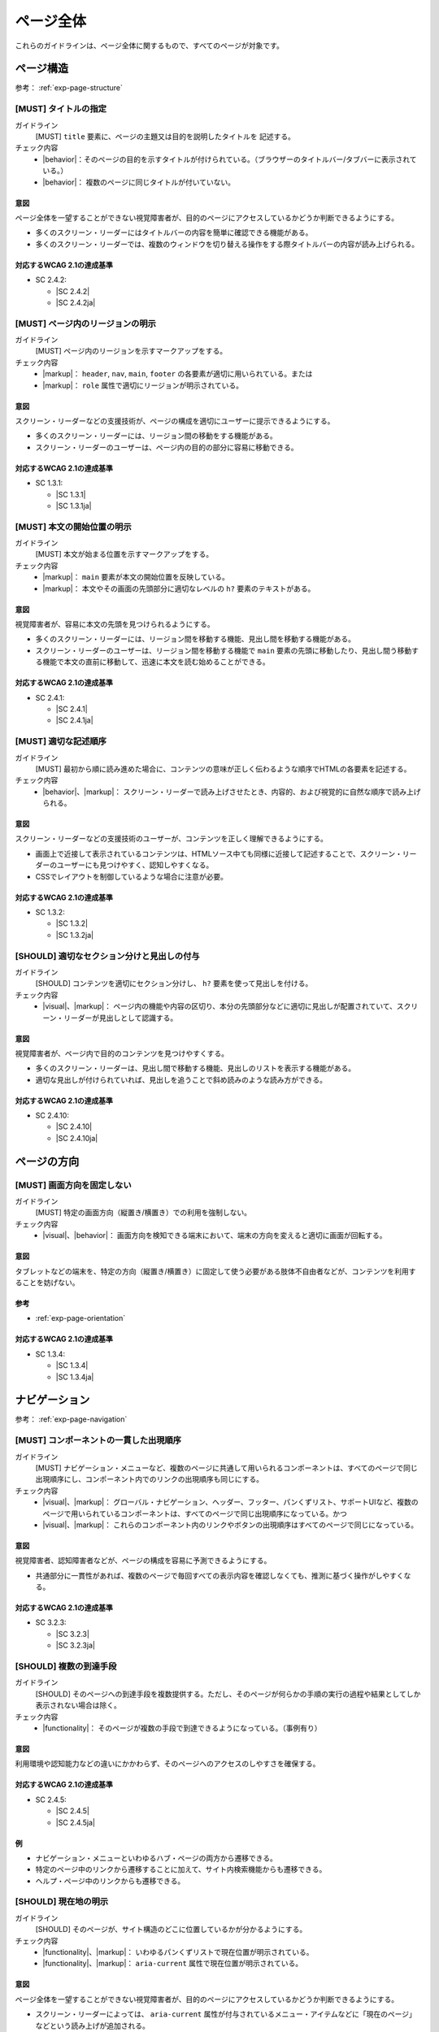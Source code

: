 .. _category-page:

ページ全体
------------------------------

これらのガイドラインは、ページ全体に関するもので、すべてのページが対象です。

.. _page-structure:

ページ構造
~~~~~~~~~~

参考： :ref:`exp-page-structure`

.. _gl-page-title:

[MUST] タイトルの指定
^^^^^^^^^^^^^^^^^^^^^^^

ガイドライン
   [MUST] ``title`` 要素に、ページの主題又は目的を説明したタイトルを 記述する。
チェック内容
   *  |behavior|：そのページの目的を示すタイトルが付けられている。（ブラウザーのタイトルバー/タブバーに表示されている。）
   *  |behavior|： 複数のページに同じタイトルが付いていない。

.. raw:: html

   <div><details>

意図
````

ページ全体を一望することができない視覚障害者が、目的のページにアクセスしているかどうか判断できるようにする。

-  多くのスクリーン・リーダーにはタイトルバーの内容を簡単に確認できる機能がある。
-  多くのスクリーン・リーダーでは、複数のウィンドウを切り替える操作をする際タイトルバーの内容が読み上げられる。

対応するWCAG 2.1の達成基準
````````````````````````````

*  SC 2.4.2:

   *  |SC 2.4.2|
   *  |SC 2.4.2ja|

.. raw:: html

   </div></details>

.. _gl-page-landmark:

[MUST] ページ内のリージョンの明示
^^^^^^^^^^^^^^^^^^^^^^^^^^^^^^^^^^^^

ガイドライン
   [MUST] ページ内のリージョンを示すマークアップをする。
チェック内容
   *  |markup|： ``header``, ``nav``, ``main``, ``footer`` の各要素が適切に用いられている。または
   *  |markup|： ``role`` 属性で適切にリージョンが明示されている。

.. raw:: html

   <div><details>

意図
````

スクリーン・リーダーなどの支援技術が、ページの構成を適切にユーザーに提示できるようにする。

-  多くのスクリーン・リーダーには、リージョン間の移動をする機能がある。
-  スクリーン・リーダーのユーザーは、ページ内の目的の部分に容易に移動できる。


対応するWCAG 2.1の達成基準
````````````````````````````

*  SC 1.3.1:

   *  |SC 1.3.1|
   *  |SC 1.3.1ja|

.. raw:: html

   </div></details>

.. _gl-page-markup-main:

[MUST] 本文の開始位置の明示
^^^^^^^^^^^^^^^^^^^^^^^^^^^^^^

ガイドライン
   [MUST] 本文が始まる位置を示すマークアップをする。
チェック内容
   *  |markup|： ``main`` 要素が本文の開始位置を反映している。
   *  |markup|： 本文やその画面の先頭部分に適切なレベルの ``h?`` 要素のテキストがある。

.. raw:: html

   <div><details>

意図
````

視覚障害者が、容易に本文の先頭を見つけられるようにする。

-  多くのスクリーン・リーダーには、リージョン間を移動する機能、見出し間を移動する機能がある。
-  スクリーン・リーダーのユーザーは、リージョン間を移動する機能で ``main`` 要素の先頭に移動したり、見出し間う移動する機能で本文の直前に移動して、迅速に本文を読む始めることができる。


対応するWCAG 2.1の達成基準
````````````````````````````

*  SC 2.4.1:

   *  |SC 2.4.1|
   *  |SC 2.4.1ja|

.. raw:: html

   </div></details>

.. _gl-page-markup-order:

[MUST] 適切な記述順序
^^^^^^^^^^^^^^^^^^^^^^^^

ガイドライン
   [MUST] 最初から順に読み進めた場合に、コンテンツの意味が正しく伝わるような順序でHTMLの各要素を記述する。
チェック内容
   *  |behavior|、|markup|： スクリーン・リーダーで読み上げさせたとき、内容的、および視覚的に自然な順序で読み上げられる。

.. raw:: html

   <div><details>

意図
````

スクリーン・リーダーなどの支援技術のユーザーが、コンテンツを正しく理解できるようにする。

-  画面上で近接して表示されているコンテンツは、HTMLソース中ても同様に近接して記述することで、スクリーン・リーダーのユーザーにも見つけやすく、認知しやすくなる。
-  CSSでレイアウトを制御しているような場合に注意が必要。

対応するWCAG 2.1の達成基準
````````````````````````````

*  SC 1.3.2:

   *  |SC 1.3.2|
   *  |SC 1.3.2ja|

.. raw:: html

   </div></details>

.. _gl-page-headings:

[SHOULD] 適切なセクション分けと見出しの付与
^^^^^^^^^^^^^^^^^^^^^^^^^^^^^^^^^^^^^^^^^^^^^^

ガイドライン
   [SHOULD] コンテンツを適切にセクション分けし、 ``h?`` 要素を使って見出しを付ける。
チェック内容
   *  |visual|、|markup|： ページ内の機能や内容の区切り、本分の先頭部分などに適切に見出しが配置されていて、スクリーン・リーダーが見出しとして認識する。

.. raw:: html

   <div><details>

意図
````

視覚障害者が、ページ内で目的のコンテンツを見つけやすくする。

-  多くのスクリーン・リーダーは、見出し間で移動する機能、見出しのリストを表示する機能がある。
-  適切な見出しが付けられていれば、見出しを追うことで斜め読みのような読み方ができる。

対応するWCAG 2.1の達成基準
````````````````````````````

*  SC 2.4.10:

   *  |SC 2.4.10|
   *  |SC 2.4.10ja|

.. raw:: html

   </div></details>

.. _page-orientation:

ページの方向
~~~~~~~~~~~~

.. _gl-page-orientation:

[MUST] 画面方向を固定しない
^^^^^^^^^^^^^^^^^^^^^^^^^^^^^^

ガイドライン
   [MUST] 特定の画面方向（縦置き/横置き）での利用を強制しない。
チェック内容
   *  |visual|、|behavior|： 画面方向を検知できる端末において、端末の方向を変えると適切に画面が回転する。

.. raw:: html

   <div><details>

意図
````

タブレットなどの端末を、特定の方向（縦置き/横置き）に固定して使う必要がある肢体不自由者などが、コンテンツを利用することを妨げない。

参考
````

*  :ref:`exp-page-orientation`

対応するWCAG 2.1の達成基準
````````````````````````````

*  SC 1.3.4:

   *  |SC 1.3.4|
   *  |SC 1.3.4ja|

.. raw:: html

   </div></details>

.. _page-navigation:

ナビゲーション
~~~~~~~~~~~~~~

参考： :ref:`exp-page-navigation`

.. _gl-page-consistent-navigation:

[MUST] コンポーネントの一貫した出現順序
^^^^^^^^^^^^^^^^^^^^^^^^^^^^^^^^^^^^^^^^^

ガイドライン
   [MUST] ナビゲーション・メニューなど、複数のページに共通して用いられるコンポーネントは、すべてのページで同じ出現順序にし、コンポーネント内でのリンクの出現順序も同じにする。
チェック内容
   *  |visual|、|markup|： グローバル・ナビゲーション、ヘッダー、フッター、パンくずリスト、サポートUIなど、複数のページで用いられているコンポーネントは、すべてのページで同じ出現順序になっている。かつ
   *  |visual|、|markup|： これらのコンポーネント内のリンクやボタンの出現順序はすべてのページで同じになっている。

.. raw:: html

   <div><details>

意図
````

視覚障害者、認知障害者などが、ページの構成を容易に予測できるようにする。

-  共通部分に一貫性があれば、複数のページで毎回すべての表示内容を確認しなくても、推測に基づく操作がしやすくなる。

対応するWCAG 2.1の達成基準
````````````````````````````

*  SC 3.2.3:

   *  |SC 3.2.3|
   *  |SC 3.2.3ja|

.. raw:: html

   </div></details>

.. _gl-page-redundant-navigation:

[SHOULD] 複数の到達手段
^^^^^^^^^^^^^^^^^^^^^^^^^^

ガイドライン
   [SHOULD] そのページへの到達手段を複数提供する。ただし、そのページが何らかの手順の実行の過程や結果としてしか表示されない場合は除く。
チェック内容
   *  |functionality|： そのページが複数の手段で到達できるようになっている。（事例有り）

.. raw:: html

   <div><details>

意図
````

利用環境や認知能力などの違いにかかわらず、そのページへのアクセスのしやすさを確保する。

対応するWCAG 2.1の達成基準
````````````````````````````

*  SC 2.4.5:

   *  |SC 2.4.5|
   *  |SC 2.4.5ja|

例
``

-  ナビゲーション・メニューといわゆるハブ・ページの両方から遷移できる。
-  特定のページ中のリンクから遷移することに加えて、サイト内検索機能からも遷移できる。
-  ヘルプ・ページ中のリンクからも遷移できる。

.. raw:: html

   </div></details>

.. _gl-page-location:

[SHOULD] 現在地の明示
^^^^^^^^^^^^^^^^^^^^^^^^

ガイドライン
   [SHOULD] そのページが、サイト構造のどこに位置しているかが分かるようにする。
チェック内容
   *  |functionality|、|markup|： いわゆるパンくずリストで現在位置が明示されている。
   *  |functionality|、|markup|： ``aria-current`` 属性で現在位置が明示されている。

.. raw:: html

   <div><details>

意図
````

ページ全体を一望することができない視覚障害者が、目的のページにアクセスしているかどうか判断できるようにする。

-  スクリーン・リーダーによっては、 ``aria-current`` 属性が付与されているメニュー・アイテムなどに「現在のページ」などという読み上げが追加される。


対応するWCAG 2.1の達成基準
````````````````````````````

*  SC 2.4.8:

   *  |SC 2.4.8|
   *  |SC 2.4.8ja|

.. raw:: html

   </div></details>

